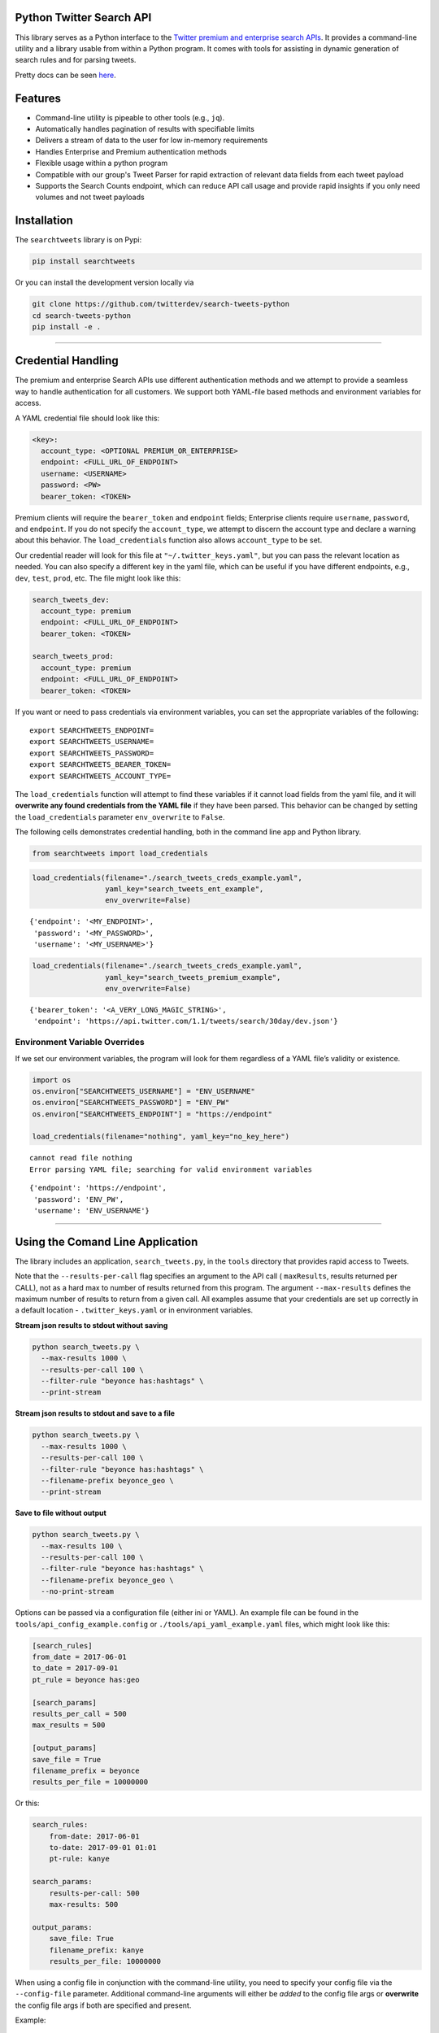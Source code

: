 Python Twitter Search API
=========================

This library serves as a Python interface to the `Twitter premium and
enterprise search
APIs <https://developer.twitter.com/en/docs/tweets/search/overview/>`__.
It provides a command-line utility and a library usable from within a
Python program. It comes with tools for assisting in dynamic generation
of search rules and for parsing tweets.

Pretty docs can be seen
`here <https://twitterdev.github.io/search-tweets-python/>`__.

Features
========

-  Command-line utility is pipeable to other tools (e.g., ``jq``).
-  Automatically handles pagination of results with specifiable limits
-  Delivers a stream of data to the user for low in-memory requirements
-  Handles Enterprise and Premium authentication methods
-  Flexible usage within a python program
-  Compatible with our group's Tweet Parser for rapid extraction of
   relevant data fields from each tweet payload
-  Supports the Search Counts endpoint, which can reduce API call usage
   and provide rapid insights if you only need volumes and not tweet
   payloads

Installation
============

The ``searchtweets`` library is on Pypi:

.. code:: bash

    pip install searchtweets

Or you can install the development version locally via

.. code:: bash

    git clone https://github.com/twitterdev/search-tweets-python
    cd search-tweets-python
    pip install -e .

--------------

Credential Handling
===================

The premium and enterprise Search APIs use different authentication
methods and we attempt to provide a seamless way to handle
authentication for all customers. We support both YAML-file based
methods and environment variables for access.

A YAML credential file should look like this:

.. code:: .yaml

    <key>:
      account_type: <OPTIONAL PREMIUM_OR_ENTERPRISE>
      endpoint: <FULL_URL_OF_ENDPOINT>
      username: <USERNAME>
      password: <PW>
      bearer_token: <TOKEN>

Premium clients will require the ``bearer_token`` and ``endpoint``
fields; Enterprise clients require ``username``, ``password``, and
``endpoint``. If you do not specify the ``account_type``, we attempt to
discern the account type and declare a warning about this behavior. The
``load_credentials`` function also allows ``account_type`` to be set.

Our credential reader will look for this file at
``"~/.twitter_keys.yaml"``, but you can pass the relevant location as
needed. You can also specify a different key in the yaml file, which can
be useful if you have different endpoints, e.g., ``dev``, ``test``,
``prod``, etc. The file might look like this:

.. code:: .yaml

    search_tweets_dev:
      account_type: premium
      endpoint: <FULL_URL_OF_ENDPOINT>
      bearer_token: <TOKEN>

    search_tweets_prod:
      account_type: premium
      endpoint: <FULL_URL_OF_ENDPOINT>
      bearer_token: <TOKEN>

If you want or need to pass credentials via environment variables, you
can set the appropriate variables of the following:

::

    export SEARCHTWEETS_ENDPOINT=
    export SEARCHTWEETS_USERNAME=
    export SEARCHTWEETS_PASSWORD=
    export SEARCHTWEETS_BEARER_TOKEN=
    export SEARCHTWEETS_ACCOUNT_TYPE=

The ``load_credentials`` function will attempt to find these variables
if it cannot load fields from the yaml file, and it will **overwrite any
found credentials from the YAML file** if they have been parsed. This
behavior can be changed by setting the ``load_credentials`` parameter
``env_overwrite`` to ``False``.

The following cells demonstrates credential handling, both in the
command line app and Python library.

.. code:: python

    from searchtweets import load_credentials

.. code:: python

    load_credentials(filename="./search_tweets_creds_example.yaml",
                     yaml_key="search_tweets_ent_example",
                     env_overwrite=False)

::

    {'endpoint': '<MY_ENDPOINT>',
     'password': '<MY_PASSWORD>',
     'username': '<MY_USERNAME>'}

.. code:: python

    load_credentials(filename="./search_tweets_creds_example.yaml",
                     yaml_key="search_tweets_premium_example",
                     env_overwrite=False)

::

    {'bearer_token': '<A_VERY_LONG_MAGIC_STRING>',
     'endpoint': 'https://api.twitter.com/1.1/tweets/search/30day/dev.json'}

Environment Variable Overrides
------------------------------

If we set our environment variables, the program will look for them
regardless of a YAML file’s validity or existence.

.. code:: python

    import os
    os.environ["SEARCHTWEETS_USERNAME"] = "ENV_USERNAME"
    os.environ["SEARCHTWEETS_PASSWORD"] = "ENV_PW"
    os.environ["SEARCHTWEETS_ENDPOINT"] = "https://endpoint"

    load_credentials(filename="nothing", yaml_key="no_key_here")

::

    cannot read file nothing
    Error parsing YAML file; searching for valid environment variables

::

    {'endpoint': 'https://endpoint',
     'password': 'ENV_PW',
     'username': 'ENV_USERNAME'}

--------------

Using the Comand Line Application
=================================

The library includes an application, ``search_tweets.py``, in the
``tools`` directory that provides rapid access to Tweets.

Note that the ``--results-per-call`` flag specifies an argument to the
API call ( ``maxResults``, results returned per CALL), not as a hard max
to number of results returned from this program. The argument
``--max-results`` defines the maximum number of results to return from a
given call. All examples assume that your credentials are set up
correctly in a default location - ``.twitter_keys.yaml`` or in
environment variables.

**Stream json results to stdout without saving**

.. code:: bash

    python search_tweets.py \
      --max-results 1000 \
      --results-per-call 100 \
      --filter-rule "beyonce has:hashtags" \
      --print-stream

**Stream json results to stdout and save to a file**

.. code:: bash

    python search_tweets.py \
      --max-results 1000 \
      --results-per-call 100 \
      --filter-rule "beyonce has:hashtags" \
      --filename-prefix beyonce_geo \
      --print-stream

**Save to file without output**

.. code:: bash

    python search_tweets.py \
      --max-results 100 \
      --results-per-call 100 \
      --filter-rule "beyonce has:hashtags" \
      --filename-prefix beyonce_geo \
      --no-print-stream

Options can be passed via a configuration file (either ini or YAML). An
example file can be found in the ``tools/api_config_example.config`` or
``./tools/api_yaml_example.yaml`` files, which might look like this:

.. code:: bash

    [search_rules]
    from_date = 2017-06-01
    to_date = 2017-09-01
    pt_rule = beyonce has:geo

    [search_params]
    results_per_call = 500
    max_results = 500

    [output_params]
    save_file = True
    filename_prefix = beyonce
    results_per_file = 10000000

Or this:

.. code:: yaml

    search_rules:
        from-date: 2017-06-01
        to-date: 2017-09-01 01:01
        pt-rule: kanye

    search_params:
        results-per-call: 500
        max-results: 500

    output_params:
        save_file: True
        filename_prefix: kanye
        results_per_file: 10000000

When using a config file in conjunction with the command-line utility,
you need to specify your config file via the ``--config-file``
parameter. Additional command-line arguments will either be *added* to
the config file args or **overwrite** the config file args if both are
specified and present.

Example:

::

    python search_tweets.py \
      --config-file myapiconfig.config \
      --no-print-stream

--------------

Full options are listed below:

::

    $ search_tweets.py -h
    usage: search_tweets.py [-h] [--credential-file CREDENTIAL_FILE]
                            [--credential-file-key CREDENTIAL_YAML_KEY]
                            [--env-overwrite ENV_OVERWRITE]
                            [--config-file CONFIG_FILENAME]
                            [--account-type {premium,enterprise}]
                            [--count-bucket COUNT_BUCKET]
                            [--start-datetime FROM_DATE] [--end-datetime TO_DATE]
                            [--filter-rule PT_RULE]
                            [--results-per-call RESULTS_PER_CALL]
                            [--max-results MAX_RESULTS] [--max-pages MAX_PAGES]
                            [--results-per-file RESULTS_PER_FILE]
                            [--filename-prefix FILENAME_PREFIX]
                            [--no-print-stream] [--print-stream] [--debug]

    optional arguments:
      -h, --help            show this help message and exit
      --credential-file CREDENTIAL_FILE
                            Location of the yaml file used to hold your
                            credentials.
      --credential-file-key CREDENTIAL_YAML_KEY
                            the key in the credential file used for this session's
                            credentials. Defaults to search_tweets_api
      --env-overwrite ENV_OVERWRITE
                            Overwrite YAML-parsed credentials with any set
                            environment variables. See API docs or readme for
                            details.
      --config-file CONFIG_FILENAME
                            configuration file with all parameters. Far, easier to
                            use than the command-line args version., If a valid
                            file is found, all args will be populated, from there.
                            Remaining command-line args, will overrule args found
                            in the config, file.
      --account-type {premium,enterprise}
                            The account type you are using
      --count-bucket COUNT_BUCKET
                            Bucket size for counts API. Options:, day, hour,
                            minute (default is 'day').
      --start-datetime FROM_DATE
                            Start of datetime window, format 'YYYY-mm-DDTHH:MM'
                            (default: -30 days)
      --end-datetime TO_DATE
                            End of datetime window, format 'YYYY-mm-DDTHH:MM'
                            (default: most recent date)
      --filter-rule PT_RULE
                            PowerTrack filter rule (See: http://support.gnip.com/c
                            ustomer/portal/articles/901152-powertrack-operators)
      --results-per-call RESULTS_PER_CALL
                            Number of results to return per call (default 100; max
                            500) - corresponds to 'maxResults' in the API
      --max-results MAX_RESULTS
                            Maximum results to return for this session (defaults
                            to 500; see -a option
      --max-pages MAX_PAGES
                            Maximum number of pages/api calls to use for this
                            session.
      --results-per-file RESULTS_PER_FILE
                            Maximum tweets to save per file.
      --filename-prefix FILENAME_PREFIX
                            prefix for the filename where tweet json data will be
                            stored.
      --no-print-stream     disable print streaming
      --print-stream        Print tweet stream to stdout
      --debug               print all info and warning messages

--------------

Using the Twitter Search APIs' Python Wrapper
============================================

Working with the API within a Python program is straightforward both for
Premium and Enterprise clients.

We’ll assume that credentials are in the default location,
``~/.twitter_keys.yaml``.

.. code:: python

    from searchtweets import ResultStream, gen_rule_payload, load_credentials

Enterprise setup
----------------

.. code:: python

    enterprise_search_args = load_credentials("~/.twitter_keys.yaml",
                                              yaml_key="search_tweets_enterprise",
                                              env_overwrite=False)

Premium Setup
-------------

.. code:: python

    premium_search_args = load_credentials("~/.twitter_keys.yaml",
                                           yaml_key="search_tweets_premium",
                                           env_overwrite=False)

There is a function that formats search API rules into valid json
queries called ``gen_rule_payload``. It has sensible defaults, such as
pulling more Tweets per call than the default 100 (but note that a
sandbox environment can only have a max of 100 here, so if you get
errors, please check this) not including dates, and defaulting to hourly
counts when using the counts api. Discussing the finer points of
generating search rules is out of scope for these examples; I encourage
you to see the docs to learn the nuances within, but for now let’s see
what a rule looks like.

.. code:: python

    rule = gen_rule_payload("beyonce", results_per_call=100) # testing with a sandbox account
    print(rule)

::

    {"query":"beyonce","maxResults":100}

This rule will match tweets that have the text ``beyonce`` in them.

From this point, there are two ways to interact with the API. There is a
quick method to collect smaller amounts of Tweets to memory that
requires less thought and knowledge, and interaction with the
``ResultStream`` object which will be introduced later.

Fast Way
--------

We’ll use the ``search_args`` variable to power the configuration point
for the API. The object also takes a valid PowerTrack rule and has
options to cutoff search when hitting limits on both number of Tweets
and API calls.

We’ll be using the ``collect_results`` function, which has three
parameters.

-  rule: a valid PowerTrack rule, referenced earlier
-  max_results: as the API handles pagination, it will stop collecting
   when we get to this number
-  result_stream_args: configuration args that we’ve already specified.

For the remaining examples, please change the args to either premium or
enterprise depending on your usage.

Let’s see how it goes:

.. code:: python

    from searchtweets import collect_results

.. code:: python

    tweets = collect_results(rule,
                             max_results=100,
                             result_stream_args=enterprise_search_args) # change this if you need to

By default, Tweet payloads are lazily parsed into a ``Tweet``
`object <https://twitterdev.github.io/tweet_parser/>`__. An overwhelming
number of Tweet attributes are made available directly, as such:

.. code:: python

    [print(tweet.all_text, end='\n\n') for tweet in tweets[0:10]];

::

    Jay-Z &amp; Beyoncé sat across from us at dinner tonight and, at one point, I made eye contact with Beyoncé. My limbs turned to jello and I can no longer form a coherent sentence. I have seen the eyes of the lord.

    Beyoncé and it isn't close. https://t.co/UdOU9oUtuW

    As you could guess.. Signs by Beyoncé will always be my shit.

    When Beyoncé adopts a dog 🙌🏾 https://t.co/U571HyLG4F

    Hold up, you can't just do that to Beyoncé
    https://t.co/3p14DocGqA

    Why y'all keep using Rihanna and Beyoncé gifs to promote the show when y'all let Bey lose the same award she deserved 3 times and let Rihanna leave with nothing but the clothes on her back? https://t.co/w38QpH0wma

    30) anybody tell you that you look like Beyoncé https://t.co/Vo4Z7bfSCi

    Mi Beyoncé favorita https://t.co/f9Jp600l2B
    Beyoncé necesita ver esto. Que diosa @TiniStoessel 🔥🔥🔥 https://t.co/gadVJbehQZ

    Joanne Pearce Is now playing IF I WAS A BOY - BEYONCE.mp3 by !

    I'm trynna see beyoncé's finsta before I die

.. code:: python

    [print(tweet.created_at_datetime) for tweet in tweets[0:10]];

::

    2018-01-17 00:08:50
    2018-01-17 00:08:49
    2018-01-17 00:08:44
    2018-01-17 00:08:42
    2018-01-17 00:08:42
    2018-01-17 00:08:42
    2018-01-17 00:08:40
    2018-01-17 00:08:38
    2018-01-17 00:08:37
    2018-01-17 00:08:37

.. code:: python

    [print(tweet.generator.get("name")) for tweet in tweets[0:10]];

::

    Twitter for iPhone
    Twitter for iPhone
    Twitter for iPhone
    Twitter for iPhone
    Twitter for iPhone
    Twitter for iPhone
    Twitter for Android
    Twitter for iPhone
    Airtime Pro
    Twitter for iPhone

Voila, we have some Tweets. For interactive environments and other cases
where you don’t care about collecting your data in a single load or
don’t need to operate on the stream of Tweets or counts directly, I
recommend using this convenience function.

Working with the ResultStream
-----------------------------

The ResultStream object will be powered by the ``search_args``, and
takes the rules and other configuration parameters, including a hard
stop on number of pages to limit your API call usage.

.. code:: python

    rs = ResultStream(rule_payload=rule,
                      max_results=500,
                      max_pages=1,
                      **premium_search_args)

    print(rs)

::

    ResultStream: 
    	{
        "username":null,
        "endpoint":"https:\/\/api.twitter.com\/1.1\/tweets\/search\/30day\/dev.json",
        "rule_payload":{
            "query":"beyonce",
            "maxResults":100
        },
        "tweetify":true,
        "max_results":500
    }

There is a function, ``.stream``, that seamlessly handles requests and
pagination for a given query. It returns a generator, and to grab our
500 Tweets that mention ``beyonce`` we can do this:

.. code:: python

    tweets = list(rs.stream())

Tweets are lazily parsed using our `Tweet
Parser <https://twitterdev.github.io/tweet_parser/>`__, so tweet data is
very easily extractable.

.. code:: python

    # using unidecode to prevent emoji/accents printing 
    [print(tweet.all_text) for tweet in tweets[0:10]];

::

    gente socorro kkkkkkkkkk BEYONCE https://t.co/kJ9zubvKuf
    Jay-Z &amp; Beyoncé sat across from us at dinner tonight and, at one point, I made eye contact with Beyoncé. My limbs turned to jello and I can no longer form a coherent sentence. I have seen the eyes of the lord.
    Beyoncé and it isn't close. https://t.co/UdOU9oUtuW
    As you could guess.. Signs by Beyoncé will always be my shit.
    When Beyoncé adopts a dog 🙌🏾 https://t.co/U571HyLG4F
    Hold up, you can't just do that to Beyoncé
    https://t.co/3p14DocGqA
    Why y'all keep using Rihanna and Beyoncé gifs to promote the show when y'all let Bey lose the same award she deserved 3 times and let Rihanna leave with nothing but the clothes on her back? https://t.co/w38QpH0wma
    30) anybody tell you that you look like Beyoncé https://t.co/Vo4Z7bfSCi
    Mi Beyoncé favorita https://t.co/f9Jp600l2B
    Beyoncé necesita ver esto. Que diosa @TiniStoessel 🔥🔥🔥 https://t.co/gadVJbehQZ
    Joanne Pearce Is now playing IF I WAS A BOY - BEYONCE.mp3 by !

Counts Endpoint
---------------

We can also use the Search API Counts endpoint to get counts of Tweets
that match our rule. Each request will return up to *30* results, and
each count request can be done on a minutely, hourly, or daily basis.
The underlying ``ResultStream`` object will handle converting your
endpoint to the count endpoint, and you have to specify the
``count_bucket`` argument when making a rule to use it.

The process is very similar to grabbing Tweets, but has some minor
differences.

*Caveat - premium sandbox environments do NOT have access to the Search
API counts endpoint.*

.. code:: python

    count_rule = gen_rule_payload("beyonce", count_bucket="day")

    counts = collect_results(count_rule, result_stream_args=enterprise_search_args)

Our results are pretty straightforward and can be rapidly used.

.. code:: python

    counts

::

    [{'count': 366, 'timePeriod': '201801170000'},
     {'count': 44580, 'timePeriod': '201801160000'},
     {'count': 61932, 'timePeriod': '201801150000'},
     {'count': 59678, 'timePeriod': '201801140000'},
     {'count': 44014, 'timePeriod': '201801130000'},
     {'count': 46607, 'timePeriod': '201801120000'},
     {'count': 41523, 'timePeriod': '201801110000'},
     {'count': 47056, 'timePeriod': '201801100000'},
     {'count': 65506, 'timePeriod': '201801090000'},
     {'count': 95251, 'timePeriod': '201801080000'},
     {'count': 162883, 'timePeriod': '201801070000'},
     {'count': 106344, 'timePeriod': '201801060000'},
     {'count': 93542, 'timePeriod': '201801050000'},
     {'count': 110415, 'timePeriod': '201801040000'},
     {'count': 127523, 'timePeriod': '201801030000'},
     {'count': 131952, 'timePeriod': '201801020000'},
     {'count': 176157, 'timePeriod': '201801010000'},
     {'count': 57229, 'timePeriod': '201712310000'},
     {'count': 72277, 'timePeriod': '201712300000'},
     {'count': 72051, 'timePeriod': '201712290000'},
     {'count': 76371, 'timePeriod': '201712280000'},
     {'count': 61578, 'timePeriod': '201712270000'},
     {'count': 55118, 'timePeriod': '201712260000'},
     {'count': 59115, 'timePeriod': '201712250000'},
     {'count': 106219, 'timePeriod': '201712240000'},
     {'count': 114732, 'timePeriod': '201712230000'},
     {'count': 73327, 'timePeriod': '201712220000'},
     {'count': 89171, 'timePeriod': '201712210000'},
     {'count': 192381, 'timePeriod': '201712200000'},
     {'count': 85554, 'timePeriod': '201712190000'},
     {'count': 57829, 'timePeriod': '201712180000'}]

Dated searches / Full Archive Search
------------------------------------

Let’s make a new rule and pass it dates this time.

``gen_rule_payload`` takes dates of the forms ``YYYY-mm-DD`` and
``YYYYmmDD``.

**Note that this will only work with the full archive search option**,
which is available to my account only via the enterprise options. Full
archive search will likely require a different endpoint or access
method; please see your developer console for details.

.. code:: python

    rule = gen_rule_payload("from:jack",
                            from_date="2017-09-01",
                            to_date="2017-10-30",
                            results_per_call=500)
    print(rule)

::

    {"query":"from:jack","maxResults":500,"toDate":"201710300000","fromDate":"201709010000"}

.. code:: python

    tweets = collect_results(rule, max_results=500, result_stream_args=enterprise_search_args)

.. code:: python

    [print(tweet.all_text) for tweet in tweets[0:10]];

::

    More clarity on our private information policy and enforcement. Working to build as much direct context into the product too https://t.co/IrwBexPrBA
    To provide more clarity on our private information policy, we’ve added specific examples of what is/is not a violation and insight into what we need to remove this type of content from the service. https://t.co/NGx5hh2tTQ
    Launching violent groups and hateful images/symbols policy on November 22nd https://t.co/NaWuBPxyO5
    We will now launch our policies on violent groups and hateful imagery and hate symbols on Nov 22. During the development process, we received valuable feedback that we’re implementing before these are published and enforced. See more on our policy development process here 👇 https://t.co/wx3EeH39BI
    @WillStick @lizkelley Happy birthday Liz!
    Off-boarding advertising from all accounts owned by Russia Today (RT) and Sputnik.

    We’re donating all projected earnings ($1.9mm) to support external research into the use of Twitter in elections, including use of malicious automation and misinformation. https://t.co/zIxfqqXCZr
    @TMFJMo @anthonynoto Thank you
    @gasca @stratechery @Lefsetz letter
    @gasca @stratechery Bridgewater’s Daily Observations
    Yup!!!! ❤️❤️❤️❤️ #davechappelle https://t.co/ybSGNrQpYF
    @ndimichino Sometimes
    Setting up at @CampFlogGnaw https://t.co/nVq8QjkKsf

.. code:: python

    rule = gen_rule_payload("from:jack",
                            from_date="2017-09-20",
                            to_date="2017-10-30",
                            count_bucket="day",
                            results_per_call=500)
    print(rule)

::

    {"query":"from:jack","toDate":"201710300000","fromDate":"201709200000","bucket":"day"}

.. code:: python

    counts = collect_results(rule, max_results=500, result_stream_args=enterprise_search_args)

.. code:: python

    [print(c) for c in counts];

::

    {'timePeriod': '201710290000', 'count': 0}
    {'timePeriod': '201710280000', 'count': 0}
    {'timePeriod': '201710270000', 'count': 3}
    {'timePeriod': '201710260000', 'count': 6}
    {'timePeriod': '201710250000', 'count': 4}
    {'timePeriod': '201710240000', 'count': 4}
    {'timePeriod': '201710230000', 'count': 0}
    {'timePeriod': '201710220000', 'count': 0}
    {'timePeriod': '201710210000', 'count': 3}
    {'timePeriod': '201710200000', 'count': 2}
    {'timePeriod': '201710190000', 'count': 1}
    {'timePeriod': '201710180000', 'count': 6}
    {'timePeriod': '201710170000', 'count': 2}
    {'timePeriod': '201710160000', 'count': 2}
    {'timePeriod': '201710150000', 'count': 1}
    {'timePeriod': '201710140000', 'count': 64}
    {'timePeriod': '201710130000', 'count': 3}
    {'timePeriod': '201710120000', 'count': 4}
    {'timePeriod': '201710110000', 'count': 8}
    {'timePeriod': '201710100000', 'count': 4}
    {'timePeriod': '201710090000', 'count': 1}
    {'timePeriod': '201710080000', 'count': 0}
    {'timePeriod': '201710070000', 'count': 0}
    {'timePeriod': '201710060000', 'count': 1}
    {'timePeriod': '201710050000', 'count': 3}
    {'timePeriod': '201710040000', 'count': 5}
    {'timePeriod': '201710030000', 'count': 8}
    {'timePeriod': '201710020000', 'count': 5}
    {'timePeriod': '201710010000', 'count': 0}
    {'timePeriod': '201709300000', 'count': 0}
    {'timePeriod': '201709290000', 'count': 0}
    {'timePeriod': '201709280000', 'count': 9}
    {'timePeriod': '201709270000', 'count': 41}
    {'timePeriod': '201709260000', 'count': 13}
    {'timePeriod': '201709250000', 'count': 6}
    {'timePeriod': '201709240000', 'count': 7}
    {'timePeriod': '201709230000', 'count': 3}
    {'timePeriod': '201709220000', 'count': 0}
    {'timePeriod': '201709210000', 'count': 1}
    {'timePeriod': '201709200000', 'count': 7}


